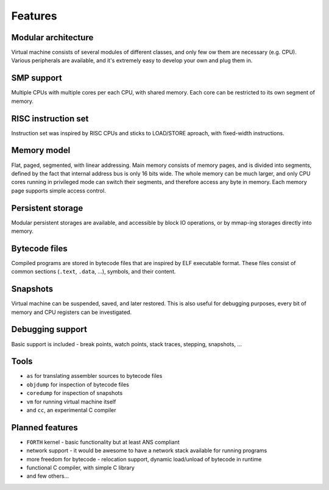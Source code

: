 Features
========

Modular architecture
--------------------

Virtual machine consists of several modules of different classes, and only few ow them are necessary (e.g. CPU). Various peripherals are available, and it's extremely easy to develop your own and plug them in.


SMP support
-----------

Multiple CPUs with multiple cores per each CPU, with shared memory. Each core can be restricted to its own segment of memory.


RISC instruction set
--------------------

Instruction set was inspired by RISC CPUs and sticks to LOAD/STORE aproach, with fixed-width instructions.


Memory model
------------

Flat, paged, segmented, with linear addressing. Main memory consists of memory pages, and is divided into segments, defined by the fact that internal address bus is only 16 bits wide. The whole memory can be much larger, and only CPU cores running in privileged mode can switch their segments, and therefore access any byte in memory. Each memory page supports simple access control.


Persistent storage
------------------

Modular persistent storages are available, and accessible by block IO operations, or by mmap-ing storages directly into memory.


Bytecode files
--------------

Compiled programs are stored in bytecode files that are inspired by ELF executable format. These files consist of common sections (``.text``, ``.data``, ...), symbols, and their content.


Snapshots
---------

Virtual machine can be suspended, saved, and later restored. This is also useful for debugging purposes, every bit of memory and CPU registers can be investigated.


Debugging support
-----------------

Basic support is included - break points, watch points, stack traces, stepping, snapshots, ...


Tools
-----

- ``as`` for translating assembler sources to bytecode files
- ``objdump`` for inspection of bytecode files
- ``coredump`` for inspection of snapshots
- ``vm`` for running virtual machine itself
- and ``cc``, an experimental C compiler

Planned features
----------------

- ``FORTH`` kernel - basic functionality but at least ANS compliant
- network support - it would be awesome to have a network stack available for running programs
- more freedom for bytecode - relocation support, dynamic load/unload of bytecode in runtime
- functional C compiler, with simple C library
- and few others...
